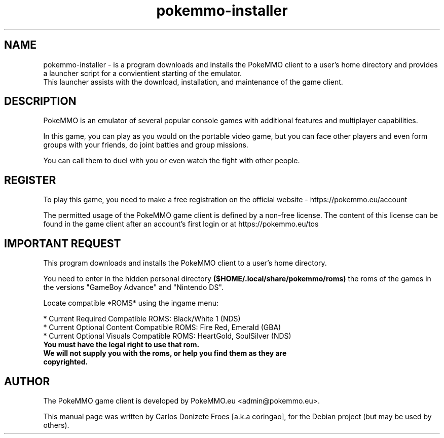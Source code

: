 .TH pokemmo-installer "6" "January 2018" "PokeMMO Installer" "Installer and Launcher for the PokeMMO emulator"
.SH NAME
pokemmo-installer \- is a program downloads and installs the PokeMMO client to
a user's home directory and provides a launcher script for a convientient
starting of the emulator.
.br
This launcher assists with the download, installation, and maintenance of
the game client.
.br
.PP
.SH DESCRIPTION
.br
PokeMMO is an emulator of several popular console games with additional features
and multiplayer capabilities.
.PP
In this game, you can play as you would on the portable video game,
but you can face other players and even form groups with your friends,
do joint battles and group missions.
.PP
You can call them to duel with you or even watch the fight with other people.
.br
.PP
.SH REGISTER
.br
To play this game, you need to make a free registration
on the official website - https://pokemmo.eu/account
.PP
The permitted usage of the PokeMMO game client is defined by a non-free license.
The content of this license can be found in the game client after
an account's first login or at https://pokemmo.eu/tos
.br
.PP
.SH IMPORTANT REQUEST
.br
This program downloads and installs the PokeMMO client to a user's home directory.
.PP
You need to enter in the hidden personal directory
.B ($HOME/.local/share/pokemmo/roms)
the roms of the games in the versions "GameBoy Advance" and "Nintendo DS".
.PP
Locate compatible *ROMS* using the ingame menu:
.PP
.br
* Current Required Compatible ROMS: Black/White 1 (NDS)
.br
* Current Optional Content Compatible ROMS: Fire Red, Emerald (GBA)
.br
* Current Optional Visuals Compatible ROMS: HeartGold, SoulSilver (NDS)
.br
.TP
.B You must have the legal right to use that rom.
.TP
.B We will not supply you with the roms, or help you find them as they are copyrighted.
.br
.PP
.SH AUTHOR
.br
The PokeMMO game client is developed by PokeMMO.eu <admin@pokemmo.eu>.
.PP
This manual page was written by Carlos Donizete Froes [a.k.a coringao],
for the Debian project (but may be used by others).
